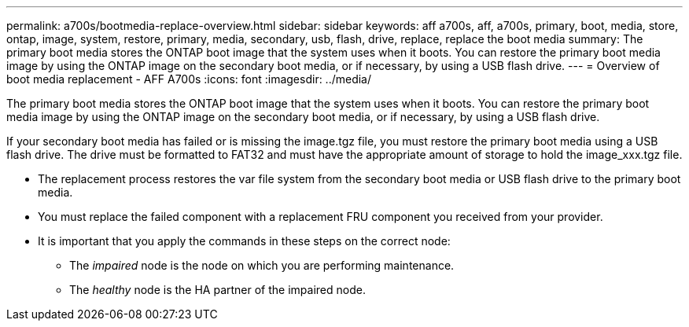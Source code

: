 ---
permalink: a700s/bootmedia-replace-overview.html
sidebar: sidebar
keywords: aff a700s, aff, a700s, primary, boot, media, store, ontap, image, system, restore, primary, media, secondary, usb, flash, drive, replace, replace the boot media
summary: The primary boot media stores the ONTAP boot image that the system uses when it boots. You can restore the primary boot media image by using the ONTAP image on the secondary boot media, or if necessary, by using a USB flash drive.
---
= Overview of boot media replacement - AFF A700s
:icons: font
:imagesdir: ../media/

[.lead]
The primary boot media stores the ONTAP boot image that the system uses when it boots. You can restore the primary boot media image by using the ONTAP image on the secondary boot media, or if necessary, by using a USB flash drive.

If your secondary boot media has failed or is missing the image.tgz file, you must restore the primary boot media using a USB flash drive. The drive must be formatted to FAT32 and must have the appropriate amount of storage to hold the image_xxx.tgz file.

* The replacement process restores the var file system from the secondary boot media or USB flash drive to the primary boot media.
* You must replace the failed component with a replacement FRU component you received from your provider.
* It is important that you apply the commands in these steps on the correct node:
 ** The _impaired_ node is the node on which you are performing maintenance.
 ** The _healthy_ node is the HA partner of the impaired node.
